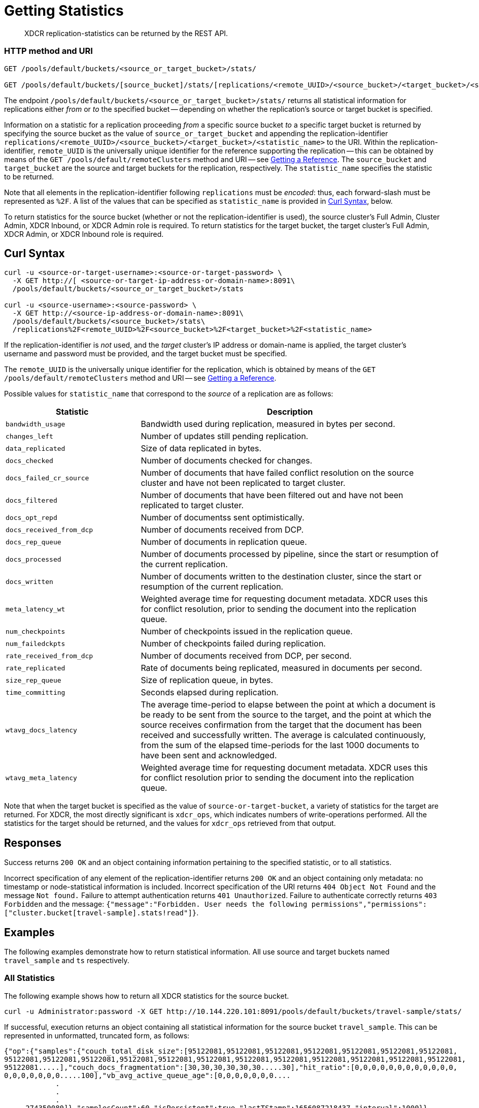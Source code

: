 = Getting Statistics
:description: XDCR replication-statistics can be returned by the REST API.
:page-topic-type: reference

[abstract]
{description}

=== HTTP method and URI

----
GET /pools/default/buckets/<source_or_target_bucket>/stats/

GET /pools/default/buckets/[source_bucket]/stats/[replications/<remote_UUID>/<source_bucket>/<target_bucket>/<statistic_name>]
----

The endpoint `/pools/default/buckets/<source_or_target_bucket>/stats/` returns all statistical information for replications either _from_ or _to_ the specified bucket -- depending on whether the replication's source or target bucket is specified.

Information on a statistic for a replication proceeding _from_ a specific source bucket _to_ a specific target bucket is returned by specifying the source bucket as the value of `source_or_target_bucket` and appending the replication-identifier `replications/<remote_UUID>/<source_bucket>/<target_bucket>/<statistic_name>` to the URI.
Within the replication-identifier, `remote_UUID` is the universally unique identifier for the reference supporting the replication -- this can be obtained by means of the `GET /pools/default/remoteClusters` method and URI -- see xref:rest-api:rest-xdcr-get-ref.adoc[Getting a Reference].
The `source_bucket` and `target_bucket` are the source and target buckets for the replication, respectively.
The `statistic_name` specifies the statistic to be returned.

Note that all elements in the replication-identifier following `replications` must be _encoded_: thus, each forward-slash must be represented as `%2F`.
A list of the values that can be specified as `statistic_name` is provided in xref:rest-api:rest-xdcr-statistics.adoc#curl-syntax[Curl Syntax], below.

To return statistics for the source bucket (whether or not the replication-identifier is used), the source cluster's Full Admin, Cluster Admin, XDCR Inbound, or XDCR Admin role is required.
To return statistics for the target bucket, the target cluster's Full Admin, XDCR Admin, or XDCR Inbound role is required.

== Curl Syntax

----
curl -u <source-or-target-username>:<source-or-target-password> \
  -X GET http://[ <source-or-target-ip-address-or-domain-name>:8091\
  /pools/default/buckets/<source_or_target_bucket>/stats

curl -u <source-username>:<source-password> \
  -X GET http://<source-ip-address-or-domain-name>:8091\
  /pools/default/buckets/<source_bucket>/stats\
  /replications%2F<remote_UUID>%2F<source_bucket>%2F<target_bucket>%2F<statistic_name>
----

If the replication-identifier is _not_ used, and the _target_ cluster's IP address or domain-name is applied, the target cluster's username and password must be provided, and the target bucket must be specified.

The `remote_UUID` is the universally unique identifier for the replication, which is obtained by means of the `GET /pools/default/remoteClusters` method and URI -- see xref:rest-api:rest-xdcr-get-ref.adoc[Getting a Reference].

Possible values for `statistic_name` that correspond to the _source_ of a replication are as follows:

[cols="100,223"]
|===
| Statistic | Description

| `bandwidth_usage`
| Bandwidth used during replication, measured in bytes per second.

| `changes_left`
| Number of updates still pending replication.

| `data_replicated`
| Size of data replicated in bytes.

| `docs_checked`
| Number of documents checked for changes.

| `docs_failed_cr_source`
| Number of documents that have failed conflict resolution on the source cluster and have not been replicated to target cluster.

| `docs_filtered`
| Number of documents that have been filtered out and have not been replicated to target cluster.

| `docs_opt_repd`
| Number of documentss sent optimistically.

| `docs_received_from_dcp`
| Number of documents received from DCP.

| `docs_rep_queue`
| Number of documents in replication queue.

| `docs_processed`
| Number of documents processed by pipeline, since the start or resumption of the current replication.

| `docs_written`
| Number of documents written to the destination cluster, since the start or resumption of the current replication.

| `meta_latency_wt`
| Weighted average time for requesting document metadata.
XDCR uses this for conflict resolution, prior to sending the document into the replication queue.

| `num_checkpoints`
| Number of checkpoints issued in the replication queue.

| `num_failedckpts`
| Number of checkpoints failed during replication.

| `rate_received_from_dcp`
| Number of documents received from DCP, per second.

| `rate_replicated`
| Rate of documents being replicated, measured in documents per second.

| `size_rep_queue`
| Size of replication queue, in bytes.

| `time_committing`
| Seconds elapsed during replication.

| `wtavg_docs_latency`
| The average time-period to elapse between the point at which a document is be ready to be sent from the source to the target, and the point at which the source receives confirmation from the target that the document has been received and successfully written.
The average is calculated continuously, from the sum of the elapsed time-periods for the last 1000 documents to have been sent and acknowledged.

| `wtavg_meta_latency`
| Weighted average time for requesting document metadata.
XDCR uses this for conflict resolution prior to sending the document into the replication queue.
|===

Note that when the target bucket is specified as the value of `source-or-target-bucket`, a variety of statistics for the target are returned.
For XDCR, the most directly significant is `xdcr_ops`, which indicates numbers of write-operations performed.
All the statistics for the target should be returned, and the values for `xdcr_ops` retrieved from that output.

== Responses

Success returns `200 OK` and an object containing information pertaining to the specified statistic, or to all statistics.

Incorrect specification of any element of the replication-identifier returns `200 OK` and an object containing only metadata: no timestamp or node-statistical information is included.
Incorrect specification of the URI returns `404 Object Not Found` and the message `Not found.`
Failure to attempt authentication returns `401 Unauthorized`.
Failure to authenticate correctly returns `403 Forbidden` and the message: `{"message":"Forbidden. User needs the following permissions","permissions":["cluster.bucket[travel-sample].stats!read"]}`.

== Examples

The following examples demonstrate how to return statistical information.
All use  source and target buckets named `travel_sample` and `ts` respectively.

=== All Statistics

The following example shows how to return all XDCR statistics for the source bucket.

----
curl -u Administrator:password -X GET http://10.144.220.101:8091/pools/default/buckets/travel-sample/stats/
----

If successful, execution returns an object containing all statistical information for the source bucket `travel_sample`.
This can be represented in unformatted, truncated form, as follows:

----
{"op":{"samples":{"couch_total_disk_size":[95122081,95122081,95122081,95122081,95122081,95122081,95122081,
95122081,95122081,95122081,95122081,95122081,95122081,95122081,95122081,95122081,95122081,95122081,95122081,
95122081.....],"couch_docs_fragmentation":[30,30,30,30,30,30.....30],"hit_ratio":[0,0,0,0,0,0,0,0,0,0,0,0,
0,0,0,0,0,0,0.....100],"vb_avg_active_queue_age":[0,0,0,0,0,0,0....
            .
            .
            .
.....274350080]},"samplesCount":60,"isPersistent":true,"lastTStamp":1656087218437,"interval":1000}}
----

=== `docs_written`

The following example shows how to return information provided by the `docs_written` statistic.

----
curl -u Administrator:password \
http://10.5.2.54:8091/pools/default/buckets/default/stats\
/replications%2F8ba6870d88cd72b3f1db113fc8aee675%2Ftravel_sample%2Fts%2Fdocs_written
----

If successful, execution returns output such as the following:

----
{"samplesCount":60,"isPersistent":true,"lastTStamp":1371685106753,"interval":1000,
"timestamp":[1371685048753,1371685049754,1371685050753,1371685051753,1371685052753,1371685053753,1371685054753,
1371685055753,1371685056753,1371685057753,1371685058752,1371685059753,1371685060753,1371685061753,1371685062753,
1371685063753,1371685064753,1371685065753,1371685066753,1371685067753,1371685068753,1371685069753,1371685070753,
1371685071753,1371685072753,1371685073753,1371685074753,1371685075753,1371685076753,1371685077753,1371685078753,
1371685079753,1371685080753,1371685081753,1371685082753,1371685083753,1371685084753,1371685085753,1371685086753,
1371685087753,1371685088753,1371685089753,1371685090753,1371685091754,1371685092753,1371685093753,1371685094753,
1371685095753,1371685096753,1371685097753,1371685098753,1371685099753,1371685100753,1371685101753,1371685102753,
1371685103753,1371685104753,1371685105753,1371685106753],
"nodeStats":{"127.0.0.1:8091":[1000000,1000000,1000000,1000000,1000000,1000000,1000000,1000000,1000000,1000000,
1000000,1000000,1000000,1000000,1000000,1000000,1000000,1000000,1000000,1000000,1000000,1000000,1000000,1000000,
1000000,1000000,1000000,1000000,1000000,1000000,1000000,1000000,1000000,1000000,1000000,1000000,1000000,1000000,
1000000,1000000,1000000,1000000,1000000,1000000,1000000,1000000,1000000,1000000,1000000,1000000,1000000,1000000,
1000000,1000000,1000000,1000000,1000000,1000000,1000000]}}
----

The output shows that `60` samples were taken.
A sample was taken every `1000` milliseconds, and each sample is represented by its `timestamp`.
1 million documents are shown already to have been written when the first sample was taken; and this number is shown to have remained consistent at the time of each successive sample.

=== `rate_replicated`

The following example returns information from the `rate_replicated` statistic.

----
curl -u Administrator:password \
http://10.5.2.54:8091/pools/default/buckets/default/stats\
/replications%2F8ba6870d88cd72b3f1db113fc8aee675%2Fdefault%2Fdefault%2Frate_replicated
----

If successful, execution provides output such as the following:

----
{"samplesCount":60,"isPersistent":true,"lastTStamp":1371685006753,"interval":1000,
"timestamp":[1371684948753,1371684949753,1371684950753,1371684951753,1371684952753,1371684953753,1371684954753,
1371684955754,1371684956753,1371684957753,1371684958753,1371684959753,1371684960753,1371684961753,1371684962753,
1371684963753,1371684964753,1371684965753,1371684966753,1371684967753,1371684968752,1371684969753,1371684970753,
1371684971753,1371684972753,1371684973753,1371684974753,1371684975753,1371684976753,1371684977753,1371684978753,
1371684979753,1371684980753,1371684981753,1371684982753,1371684983753,1371684984753,1371684985754,1371684986753,
1371684987754,1371684988753,1371684989753,1371684990753,1371684991753,1371684992753,1371684993753,1371684994753,
1371684995753,1371684996753,1371684997753,1371684998776,1371684999753,1371685000753,1371685001753,1371685002753,
1371685003753,1371685004753,1371685005753,1371685006753],
"nodeStats":{"127.0.0.1:8091":[0,0,0,0,0,0,0,0,0,0,0,0,0,0,0,0,0,0,0,0,0,0,0,0,0,0,0,0,0,0,0,0,0,0,0,0,0,0,0,0,
0,0,0,0,0,0,0,0,0,0,0,0,0,0,0,0,0,0,0]}}
----

=== `docs_opt_repd`

The following example returns information from the `docs_opt_repd` statistic.

----
curl -u Administrator:password \
http://10.3.121.119:8091/pools/default/buckets/default/stats\
/replications%2fdef03dbf5e968a47309194ebe052ed21%2ftravel_sample%2fts%2fdocs_opt_repd
----

If execution is successful, output such as the following is returned:

----
{"samplesCount":60,"isPersistent":true,"lastTStamp":1656078113453,"interval":1000,"timestamp":[1656078054956,1656078055948,
1656078056940,1656078057931,1656078058922,1656078059914,1656078060905,1656078061897,1656078062889,1656078063880,1656078064872,
1656078065863,1656078066854,1656078067846,1656078068837,1656078069828,1656078070820,1656078071812,1656078072804,1656078073795,
1656078074787,1656078075779,1656078076771,1656078077763,1656078078754,1656078079745,1656078080736,1656078081728,1656078082719,
1656078083711,1656078084703,1656078085695,1656078086686,1656078087677,1656078088669,1656078089660,1656078090651,1656078091643,
1656078092634,1656078093625,1656078094617,1656078095608,1656078096599,1656078097591,1656078098582,1656078099573,1656078100565,
1656078101556,1656078102547,1656078103538,1656078104530,1656078105521,1656078106512,1656078107504,1656078108495,1656078109486,
1656078110478,1656078111470,1656078112461,1656078113453],"nodeStats":{"10.144.220.101:8091":[1105,1105,1105,1105,1105,1105,1105,
1105,1105,1105,1105,1105,1105,1105,1105,1105,1105,1105,1105,1105,1105,1105,1105,1105,1105,1105,1105,1105,1105,1105,1105,1105,
1105,1105,1105,1105,1105,1105,1105,1105,1105,1105,1105,1105,1105,1105,1105,1105,1105,1105,1105,1105,1105,1105,1105,1105,1105,
1105,1105,1105]}
----

=== Retrieving Incoming Write Operations

The following example returns all the statistics for a target bucket named `testbucket2`.
The IP address is that of the target cluster.

----
curl -u targetUsermane:targetPassword -X GET \
http://10.5.2.117:8091/pools/default/buckets/testbucket2/stats
----

This returns information on all statistics for `testbucket2`.
To retrieve information on incoming write operations, manually locate the array `xdc_ops`, within the JSON response:
The value for this attribute is the last sampling of write operations on the target cluster.

----
{
          .
          .
          .
"xdc_ops":[0.0,0.0,0.0,0.0,633.3666333666333,1687.6876876876877,
2610.3896103896104,3254.254254254254,3861.138861138861,4420.420420420421,
          .
          .
          .
}
----

== See Also

See xref:rest-api:rest-xdcr-get-ref.adoc[Getting a Reference] for information on returning the uuid of a reference.
See xref:learn:clusters-and-availability/xdcr-overview.adoc[Cross Data Center Replication (XDCR)] for an overview of XDCR.
